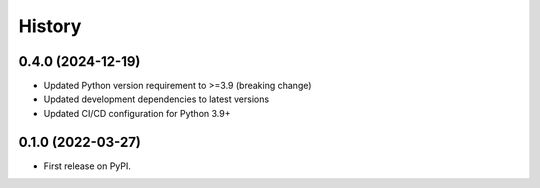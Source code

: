=======
History
=======

0.4.0 (2024-12-19)
------------------

* Updated Python version requirement to >=3.9 (breaking change)
* Updated development dependencies to latest versions
* Updated CI/CD configuration for Python 3.9+

0.1.0 (2022-03-27)
------------------

* First release on PyPI.
